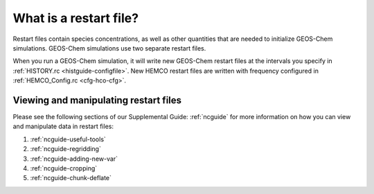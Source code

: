 .. _restart-files-what:

#######################
What is a restart file?
#######################

Restart files contain species concentrations, as well as other
quantities that are needed to initialize GEOS-Chem simulations.
GEOS-Chem simulations use two separate restart files.

.. option:: GEOSChem.Restart.YYYYMMDD_hhmmz.nc4

   **Format:** netCDF

   **Description:**  The :ref:`GEOS-Chem Classic restart file
   <restart-files-gc>`. Contains species concentrations that are read
   at simulation startup.

   GEOS-Chem writes a restart file at the end of each simulation. This
   allows a long simulation to be split into several individal run
   stages.   For example, the restart file that was created at 00:00
   UTC on August 1, 2019 is named:
   :file:`GEOSChem.Restart.20190801_0000z.nc4`.  The :file:`z`
   character  indicates "Zulu" time (aka UTC).

   GEOS-Chem restart files are created in the :option:`Restarts/`
   folder of your :ref:`GEOS-Chem run directory <rundir>` directory.

.. option:: HEMCO_restart.YYYYMMDDhhmm.nc

   **Format:** netCDF

   **Description:** The :ref:`HEMCO restart file <restart-files-hco>`.
   HEMCO archives certain quantities  (mostly pertaining to soil NOx
   and biogenic emissions in order to facilitate long GEOS-Chem
   simulations with several run stages.

   HEMCO restart files are created in the :option:`Restarts/`
   folder of your :ref:`GEOS-Chem run directory <rundir>` directory.

When you run a GEOS-Chem simulation, it will write new GEOS-Chem restart
files at the intervals you specify in :ref:`HISTORY.rc
<histguide-configfile>`. New HEMCO restart files are written with
frequency configured in :ref:`HEMCO_Config.rc <cfg-hco-cfg>`.

.. _restart-files-what-view:

======================================
Viewing and manipulating restart files
======================================

Please see the following sections of our Supplemental Guide:
:ref:`ncguide` for more information on how you can view and manipulate
data in restart files:

#. :ref:`ncguide-useful-tools`
#. :ref:`ncguide-regridding`
#. :ref:`ncguide-adding-new-var`
#. :ref:`ncguide-cropping`
#. :ref:`ncguide-chunk-deflate`
